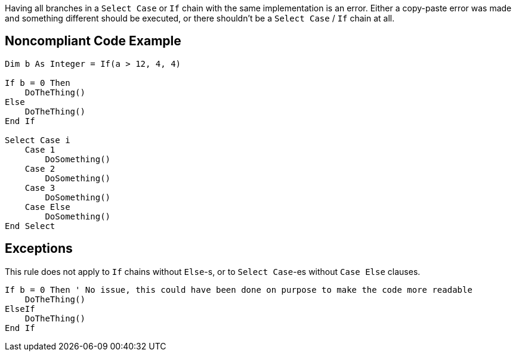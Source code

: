Having all branches in a ``++Select Case++`` or ``++If++`` chain with the same implementation is an error. Either a copy-paste error was made and something different should be executed, or there shouldn't be a ``++Select Case++`` / ``++If++`` chain at all.

== Noncompliant Code Example

----
Dim b As Integer = If(a > 12, 4, 4)

If b = 0 Then
    DoTheThing()
Else
    DoTheThing()
End If

Select Case i
    Case 1
        DoSomething()
    Case 2
        DoSomething()
    Case 3
        DoSomething()
    Case Else
        DoSomething()
End Select
----

== Exceptions

This rule does not apply to ``++If++`` chains without ``++Else++``-s, or to ``++Select Case++``-es without ``++Case Else++`` clauses.


----
If b = 0 Then ' No issue, this could have been done on purpose to make the code more readable
    DoTheThing()
ElseIf
    DoTheThing()
End If
----
